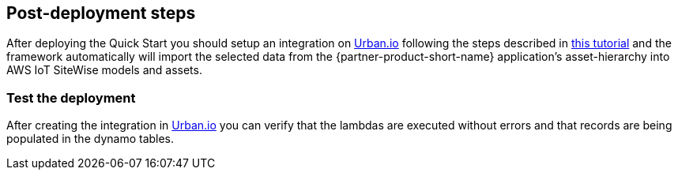// Add steps as necessary for accessing the software, post-configuration, and testing. Don’t include full usage instructions for your software, but add links to your product documentation for that information.
//Should any sections not be applicable, remove them

== Post-deployment steps

After deploying the Quick Start you should setup an integration on https://app.urban.io[Urban.io^] following the steps described in https://support.urban.io/support/solutions/articles/43000627793-integration-with-aws-iot-sitewise/preview[this tutorial^] and the framework automatically will import the selected data from the {partner-product-short-name} application's asset-hierarchy into AWS IoT SiteWise models and assets.

=== Test the deployment

After creating the integration in https://app.urban.io[Urban.io^] you can verify that the lambdas are executed without errors and that records are being populated in the dynamo tables.

//== Update steps
// AWS CloudFormation provides two methods for updating stacks: direct update or creating and executing change sets. When you directly update a stack, you submit changes and AWS CloudFormation immediately deploys them. Use direct updates when you want to quickly deploy your updates.

// With change sets, you can preview the changes AWS CloudFormation will make to your stack, and then decide whether to apply those changes. Change sets are JSON-formatted documents that summarize the changes AWS CloudFormation will make to a stack. Use change sets when you want to ensure that AWS CloudFormation doesn't make unintentional changes or when you want to consider several options. For example, you can use a change set to verify that AWS CloudFormation won't replace your stack's database instances during an update.

//== Security
// Provide post-deployment best practices for using the technology on AWS, including considerations such as migrating data, backups, ensuring high performance, high availability, etc. Link to software documentation for detailed information.

//_Add any security-related information._

//== Other useful information
//Provide any other information of interest to users, especially focusing on areas where AWS or cloud usage differs from on-premises usage.

//_Add any other details that will help the customer use the software on AWS._
